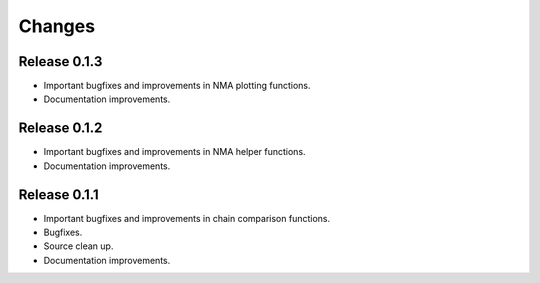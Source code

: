 *******************************************************************************
Changes
*******************************************************************************


Release 0.1.3
===============================================================================

* Important bugfixes and improvements in NMA plotting functions.
* Documentation improvements.


Release 0.1.2
===============================================================================

* Important bugfixes and improvements in NMA helper functions.
* Documentation improvements.


Release 0.1.1
===============================================================================

* Important bugfixes and improvements in chain comparison functions.
* Bugfixes.
* Source clean up.
* Documentation improvements.
